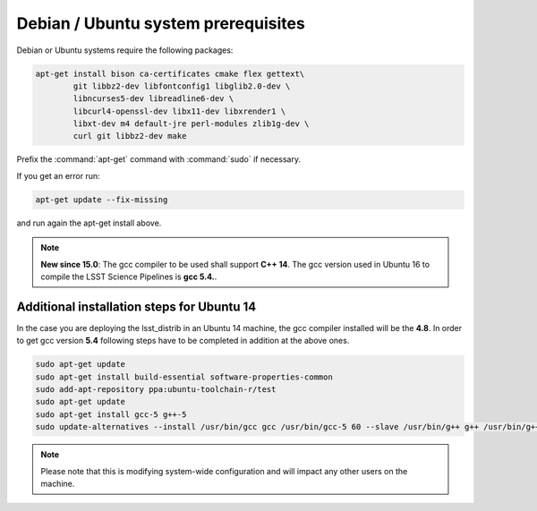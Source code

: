 .. _source-install-debian-prereqs:

####################################
Debian / Ubuntu system prerequisites
####################################

Debian or Ubuntu systems require the following packages:

.. code-block:: bash

   apt-get install bison ca-certificates cmake flex gettext\
           git libbz2-dev libfontconfig1 libglib2.0-dev \
           libncurses5-dev libreadline6-dev \
           libcurl4-openssl-dev libx11-dev libxrender1 \
           libxt-dev m4 default-jre perl-modules zlib1g-dev \
           curl git libbz2-dev make

.. from https://github.com/lsst-sqre/puppet-lsststack/blob/master/manifests/params.pp

Prefix the :command:`apt-get` command with :command:`sudo` if necessary.

If you get an error run:

.. code-block:: bash

   apt-get update --fix-missing

and run again the apt-get install above.

.. note::

   **New since 15.0**: The gcc compiler to be used shall support **C++ 14**. The gcc version used in Ubuntu 16 to compile the LSST Science Pipelines is **gcc 5.4.**.

Additional installation steps for Ubuntu 14
^^^^^^^^^^^^^^^^^^^^^^^^^^^^^^^^^^^^^^^^^^^^^^^^

In the case you are deploying the lsst_distrib in an Ubuntu 14 machine, the gcc compiler installed will be the **4.8**. In order to get gcc version **5.4** following steps have to be completed in addition at the above ones.

.. code-block:: bash

   sudo apt-get update
   sudo apt-get install build-essential software-properties-common
   sudo add-apt-repository ppa:ubuntu-toolchain-r/test 
   sudo apt-get update
   sudo apt-get install gcc-5 g++-5
   sudo update-alternatives --install /usr/bin/gcc gcc /usr/bin/gcc-5 60 --slave /usr/bin/g++ g++ /usr/bin/g++-5

.. note::

   Please note that this is modifying system-wide configuration and will impact any other users on the machine.
